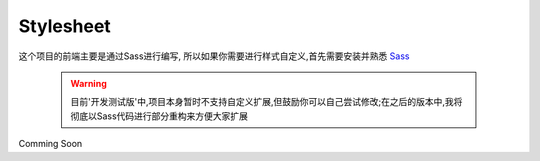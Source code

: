 .. _ref-stylesheet:

============
Stylesheet
============

这个项目的前端主要是通过Sass进行编写, 所以如果你需要进行样式自定义,首先需要安装并熟悉 `Sass <http://sass-lang.com>`_

   .. warning::

      目前'开发测试版'中,项目本身暂时不支持自定义扩展,但鼓励你可以自己尝试修改;在之后的版本中,我将彻底以Sass代码进行部分重构来方便大家扩展

Comming Soon
